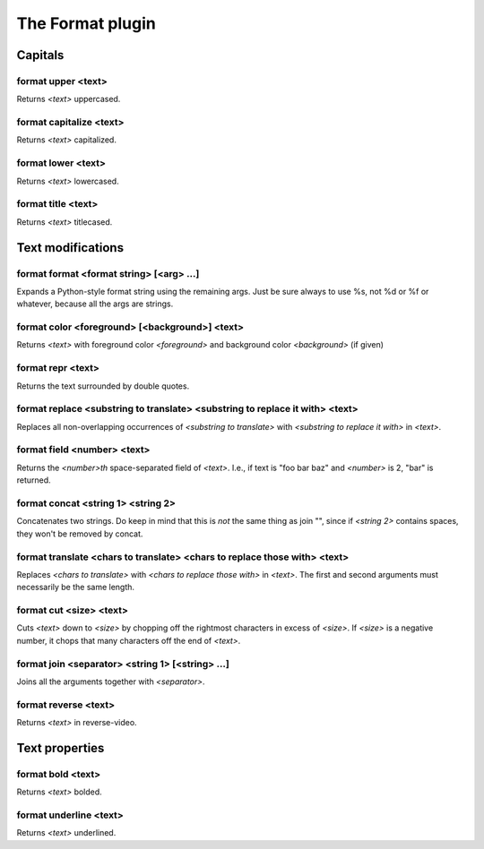 
.. _plugin-format:

The Format plugin
=================

Capitals
--------

.. _command-format-upper:

format upper <text>
^^^^^^^^^^^^^^^^^^^

Returns *<text>* uppercased.

.. _command-format-capitalize:

format capitalize <text>
^^^^^^^^^^^^^^^^^^^^^^^^

Returns *<text>* capitalized.

.. _command-format-lower:

format lower <text>
^^^^^^^^^^^^^^^^^^^

Returns *<text>* lowercased.

.. _command-format-title:

format title <text>
^^^^^^^^^^^^^^^^^^^

Returns *<text>* titlecased.

Text modifications
------------------

.. _command-format-format:

format format <format string> [<arg> ...]
^^^^^^^^^^^^^^^^^^^^^^^^^^^^^^^^^^^^^^^^^

Expands a Python-style format string using the remaining args. Just be
sure always to use %s, not %d or %f or whatever, because all the args
are strings.

.. _command-format-color:

format color <foreground> [<background>] <text>
^^^^^^^^^^^^^^^^^^^^^^^^^^^^^^^^^^^^^^^^^^^^^^^

Returns *<text>* with foreground color *<foreground>* and background color
*<background>* (if given)

.. _command-format-repr:

format repr <text>
^^^^^^^^^^^^^^^^^^

Returns the text surrounded by double quotes.

.. _command-format-replace:

format replace <substring to translate> <substring to replace it with> <text>
^^^^^^^^^^^^^^^^^^^^^^^^^^^^^^^^^^^^^^^^^^^^^^^^^^^^^^^^^^^^^^^^^^^^^^^^^^^^^

Replaces all non-overlapping occurrences of *<substring to translate>*
with *<substring to replace it with>* in *<text>*.

.. _command-format-field:

format field <number> <text>
^^^^^^^^^^^^^^^^^^^^^^^^^^^^

Returns the *<number>th* space-separated field of *<text>*. I.e., if text
is "foo bar baz" and *<number>* is 2, "bar" is returned.

.. _command-format-concat:

format concat <string 1> <string 2>
^^^^^^^^^^^^^^^^^^^^^^^^^^^^^^^^^^^

Concatenates two strings. Do keep in mind that this is *not* the same
thing as join "", since if *<string 2>* contains spaces, they won't be
removed by concat.

.. _command-format-translate:

format translate <chars to translate> <chars to replace those with> <text>
^^^^^^^^^^^^^^^^^^^^^^^^^^^^^^^^^^^^^^^^^^^^^^^^^^^^^^^^^^^^^^^^^^^^^^^^^^

Replaces *<chars to translate>* with *<chars to replace those with>* in
*<text>*. The first and second arguments must necessarily be the same
length.

.. _command-format-cut:

format cut <size> <text>
^^^^^^^^^^^^^^^^^^^^^^^^

Cuts *<text>* down to *<size>* by chopping off the rightmost characters in
excess of *<size>*. If *<size>* is a negative number, it chops that many
characters off the end of *<text>*.

.. _command-format-join:

format join <separator> <string 1> [<string> ...]
^^^^^^^^^^^^^^^^^^^^^^^^^^^^^^^^^^^^^^^^^^^^^^^^^

Joins all the arguments together with *<separator>*.

.. _command-format-reverse:

format reverse <text>
^^^^^^^^^^^^^^^^^^^^^

Returns *<text>* in reverse-video.

Text properties
---------------

.. _command-format-bold:

format bold <text>
^^^^^^^^^^^^^^^^^^

Returns *<text>* bolded.

.. _command-format-underline:

format underline <text>
^^^^^^^^^^^^^^^^^^^^^^^

Returns *<text>* underlined.

